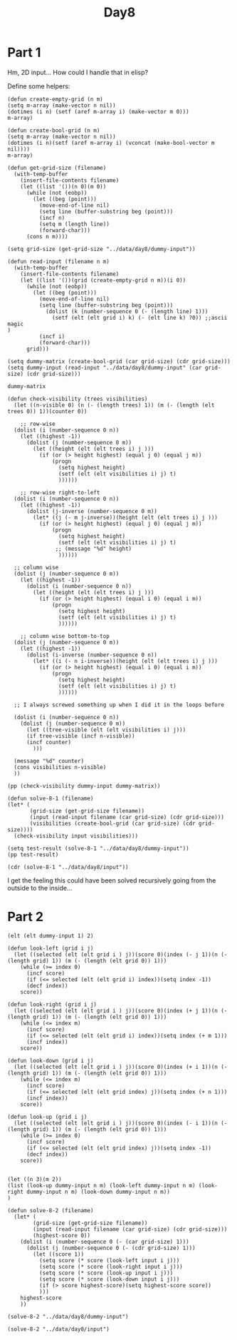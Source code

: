 #+title: Day8
#+PROPERTY: header-args :session Day8 :exports both

* Part 1
Hm, 2D input...
How could I handle that in elisp?

Define some helpers:

#+begin_src elisp
(defun create-empty-grid (n m)
(setq m-array (make-vector n nil))
(dotimes (i n) (setf (aref m-array i) (make-vector m 0)))
m-array)

(defun create-bool-grid (n m)
(setq m-array (make-vector n nil))
(dotimes (i n)(setf (aref m-array i) (vconcat (make-bool-vector m nil))))
m-array)

(defun get-grid-size (filename)
  (with-temp-buffer
    (insert-file-contents filename)
    (let ((list '())(n 0)(m 0))
      (while (not (eobp))
        (let ((beg (point)))
          (move-end-of-line nil)
          (setq line (buffer-substring beg (point)))
          (incf n)
          (setq m (length line))
          (forward-char)))
      (cons n m))))

(setq grid-size (get-grid-size "../data/day8/dummy-input"))
#+end_src

#+RESULTS:
: (5 . 5)

#+begin_src elisp
(defun read-input (filename n m)
  (with-temp-buffer
    (insert-file-contents filename)
    (let ((list '())(grid (create-empty-grid n m))(i 0))
      (while (not (eobp))
        (let ((beg (point)))
          (move-end-of-line nil)
          (setq line (buffer-substring beg (point)))
            (dolist (k (number-sequence 0 (- (length line) 1)))
              (setf (elt (elt grid i) k) (- (elt line k) ?0)) ;;ascii magic
)
          (incf i)
          (forward-char)))
      grid)))

(setq dummy-matrix (create-bool-grid (car grid-size) (cdr grid-size)))
(setq dummy-input (read-input "../data/day8/dummy-input" (car grid-size) (cdr grid-size)))
#+end_src

#+RESULTS:
: [[3 0 3 7 3] [2 5 5 1 2] [6 5 3 3 2] [3 3 5 4 9] [3 5 3 9 0]]

#+begin_src elisp
dummy-matrix
#+end_src

#+RESULTS:
: [[nil nil nil nil nil] [nil nil nil nil nil] [nil nil nil nil nil] [nil nil nil nil nil] [nil nil nil nil nil]]


#+begin_src elisp
(defun check-visibility (trees visibilities)
  (let ((n-visible 0) (n (- (length trees) 1)) (m (- (length (elt trees 0)) 1))(counter 0))

    ;; row-wise
  (dolist (i (number-sequence 0 n))
    (let ((highest -1))
      (dolist (j (number-sequence 0 m))
        (let ((height (elt (elt trees i) j )))
          (if (or (> height highest) (equal j 0) (equal j m))
              (progn
                (setq highest height)
                (setf (elt (elt visibilities i) j) t)
                ))))))

    ;; row-wise right-to-left
  (dolist (i (number-sequence 0 n))
    (let ((highest -1))
      (dolist (j-inverse (number-sequence 0 m))
        (let* ((j (- m j-inverse))(height (elt (elt trees i) j )))
          (if (or (> height highest) (equal j 0) (equal j m))
              (progn
                (setq highest height)
                (setf (elt (elt visibilities i) j) t)
               ;; (message "%d" height)
                ))))))

  ;; column wise
  (dolist (j (number-sequence 0 m))
    (let ((highest -1))
      (dolist (i (number-sequence 0 n))
        (let ((height (elt (elt trees i) j )))
          (if (or (> height highest) (equal i 0) (equal i m))
              (progn
                (setq highest height)
                (setf (elt (elt visibilities i) j) t)
                ))))))

    ;; column wise bottom-to-top
  (dolist (j (number-sequence 0 m))
    (let ((highest -1))
      (dolist (i-inverse (number-sequence 0 n))
        (let* ((i (- n i-inverse))(height (elt (elt trees i) j )))
          (if (or (> height highest) (equal i 0) (equal i m))
              (progn
                (setq highest height)
                (setf (elt (elt visibilities i) j) t)
                ))))))

  ;; I always screwed something up when I did it in the loops before

  (dolist (i (number-sequence 0 n))
    (dolist (j (number-sequence 0 m))
      (let ((tree-visible (elt (elt visibilities i) j)))
      (if tree-visible (incf n-visible))
      (incf counter)
        )))

  (message "%d" counter)
  (cons visibilities n-visible)
  ))

(pp (check-visibility dummy-input dummy-matrix))
#+end_src

#+RESULTS:
: ([[t t t t t]
:   [t t t nil t]
:   [t t nil t t]
:   [t nil t nil t]
:   [t t t t t]]
:  . 21)


#+begin_src elisp
(defun solve-8-1 (filename)
(let* (
       (grid-size (get-grid-size filename))
       (input (read-input filename (car grid-size) (cdr grid-size)))
       (visibilities (create-bool-grid (car grid-size) (cdr grid-size))))
  (check-visibility input visibilities)))

(setq test-result (solve-8-1 "../data/day8/dummy-input"))
(pp test-result)
#+end_src

#+RESULTS:
: ([[t t t t t]
:   [t t t nil t]
:   [t t nil t t]
:   [t nil t nil t]
:   [t t t t t]]
:  . 21)

#+begin_src elisp
(cdr (solve-8-1 "../data/day8/input"))
#+end_src

#+RESULTS:
: 1684

I get the feeling this could have been solved recursively going from the outside to the inside...
* Part 2

#+begin_src elisp
(elt (elt dummy-input 1) 2)
#+end_src

#+RESULTS:
: 5

#+begin_src elisp
(defun look-left (grid i j)
  (let ((selected (elt (elt grid i ) j))(score 0)(index (- j 1))(n (- (length grid) 1)) (m (- (length (elt grid 0)) 1)))
    (while (>= index 0)
      (incf score)
      (if (<= selected (elt (elt grid i) index))(setq index -1))
      (decf index))
    score))

(defun look-right (grid i j)
  (let ((selected (elt (elt grid i ) j))(score 0)(index (+ j 1))(n (- (length grid) 1)) (m (- (length (elt grid 0)) 1)))
    (while (<= index m)
      (incf score)
      (if (<= selected (elt (elt grid i) index))(setq index (+ m 1)))
      (incf index))
    score))

(defun look-down (grid i j)
  (let ((selected (elt (elt grid i ) j))(score 0)(index (+ i 1))(n (- (length grid) 1)) (m (- (length (elt grid 0)) 1)))
    (while (<= index m)
      (incf score)
      (if (<= selected (elt (elt grid index) j))(setq index (+ n 1)))
      (incf index))
    score))

(defun look-up (grid i j)
  (let ((selected (elt (elt grid i ) j))(score 0)(index (- i 1))(n (- (length grid) 1)) (m (- (length (elt grid 0)) 1)))
    (while (>= index 0)
      (incf score)
      (if (<= selected (elt (elt grid index) j))(setq index -1))
      (decf index))
    score))


(let ((n 3)(m 2))
(list (look-up dummy-input n m) (look-left dummy-input n m) (look-right dummy-input n m) (look-down dummy-input n m))
)
#+end_src

#+RESULTS:
| 2 | 2 | 2 | 1 |

#+begin_src elisp
(defun solve-8-2 (filename)
  (let* (
        (grid-size (get-grid-size filename))
        (input (read-input filename (car grid-size) (cdr grid-size)))
        (highest-score 0))
    (dolist (i (number-sequence 0 (- (car grid-size) 1)))
      (dolist (j (number-sequence 0 (- (cdr grid-size) 1)))
        (let ((score 1))
          (setq score (* score (look-left input i j)))
          (setq score (* score (look-right input i j)))
          (setq score (* score (look-up input i j)))
          (setq score (* score (look-down input i j)))
          (if (> score highest-score)(setq highest-score score))
          )))
    highest-score
    ))

(solve-8-2 "../data/day8/dummy-input")
#+end_src

#+RESULTS:
: 8

#+begin_src elisp
(solve-8-2 "../data/day8/input")
#+end_src

#+RESULTS:
: 486540
